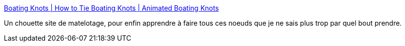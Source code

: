 :jbake-type: post
:jbake-status: published
:jbake-title: Boating Knots | How to Tie Boating Knots | Animated Boating Knots
:jbake-tags: reference,guide,howto,_mois_sept.,_année_2011
:jbake-date: 2011-09-21
:jbake-depth: ../
:jbake-uri: shaarli/1316620113000.adoc
:jbake-source: https://nicolas-delsaux.hd.free.fr/Shaarli?searchterm=http%3A%2F%2Fwww.animatedknots.com%2Findexboating.php%3FLogoImage%3DLogoGrog.jpg%26Website%3Dwww.animatedknots.com&searchtags=reference+guide+howto+_mois_sept.+_ann%C3%A9e_2011
:jbake-style: shaarli

http://www.animatedknots.com/indexboating.php?LogoImage=LogoGrog.jpg&Website=www.animatedknots.com[Boating Knots | How to Tie Boating Knots | Animated Boating Knots]

Un chouette site de matelotage, pour enfin apprendre à faire tous ces noeuds que je ne sais plus trop par quel bout prendre.
